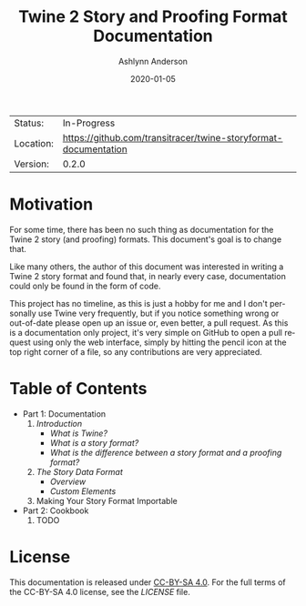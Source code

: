 #+TITLE:       Twine 2 Story and Proofing Format Documentation
#+AUTHOR:      Ashlynn Anderson
#+EMAIL:       ashlynn@pea.sh
#+DATE:        2020-01-05
#+LANGUAGE:    en

 | Status:   | In-Progress                                                     |
 | Location: | [[https://github.com/transitracer/twine-storyformat-documentation]] |
 | Version:  | 0.2.0                                                           |

* Motivation

For some time, there has been no such thing as documentation for the
Twine 2 story (and proofing) formats. This document's goal is to
change that.

Like many others, the author of this document was interested in
writing a Twine 2 story format and found that, in nearly every case,
documentation could only be found in the form of code.

This project has no timeline, as this is just a hobby for me and I
don't personally use Twine very frequently, but if you notice
something wrong or out-of-date please open up an issue or, even
better, a pull request. As this is a documentation only project, it's
very simple on GitHub to open a pull request using only the web
interface, simply by hitting the pencil icon at the top right corner
of a file, so any contributions are very appreciated.

* Table of Contents

 + Part 1: Documentation
   1. [[part1-documentation/01-introduction.org#introduction][Introduction]]
      - [[part1-documentation/01-introduction.org#what-is-twine][What is Twine?]]
      - [[part1-documentation/01-introduction.org#what-is-a-story-format][What is a story format?]]
      - [[part1-documentation/01-introduction.org#what-is-the-difference-between-a-story-format-and-a-proofing-format][What is the difference between a story format and a proofing format?]]
   2. [[part1-documentation/02-the-story-data-format.org#the-story-data-format][The Story Data Format]]
      - [[part1-documentation/02-the-story-data-format.org#overview][Overview]]
      - [[part1-documentation/02-the-story-data-format.org#custom-elements][Custom Elements]]
   3. Making Your Story Format Importable
 + Part 2: Cookbook
   1. TODO

* License

This documentation is released under [[https://creativecommons.org/licenses/by-sa/4.0/][CC-BY-SA 4.0]]. For the full terms
of the CC-BY-SA 4.0 license, see the [[LICENSE]] file.
